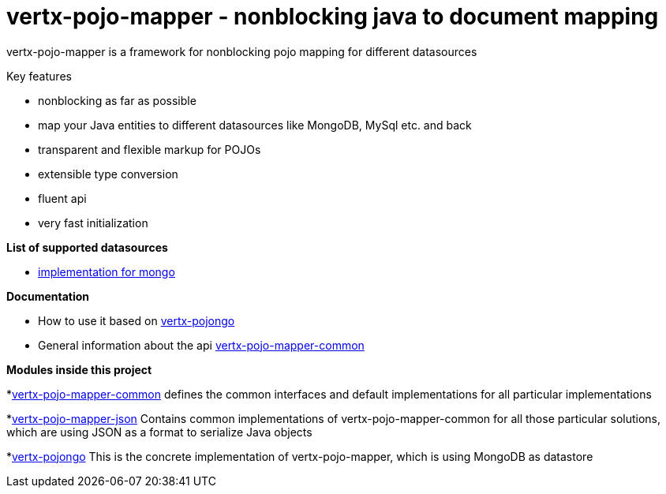 = vertx-pojo-mapper - nonblocking java to document mapping

vertx-pojo-mapper is a framework for nonblocking pojo mapping for different datasources

Key features

* nonblocking as far as possible
* map your Java entities to different datasources like MongoDB, MySql etc. and back
* transparent and flexible markup for POJOs
* extensible type conversion
* fluent api
* very fast initialization

*List of supported datasources*

* link:vertx-pojongo/README.adoc[implementation for mongo]

*Documentation*

* How to use it based on link:vertx-pojongo/src/main/asciidoc/java/index.adoc[vertx-pojongo]
* General information about the api link:vertx-pojo-mapper-common/src/main/asciidoc/java/index.adoc[vertx-pojo-mapper-common]


*Modules inside this project*

*link:vertx-pojo-mapper-common/README.adoc[vertx-pojo-mapper-common]
defines the common interfaces and default implementations for all particular implementations

*link:vertx-pojo-mapper-json/README.adoc[vertx-pojo-mapper-json]
Contains common implementations of vertx-pojo-mapper-common for all those particular solutions, which are using JSON as 
a format to serialize Java objects

*link:vertx-pojongo/README.adoc[vertx-pojongo]
This is the concrete implementation of vertx-pojo-mapper, which is using MongoDB as datastore


